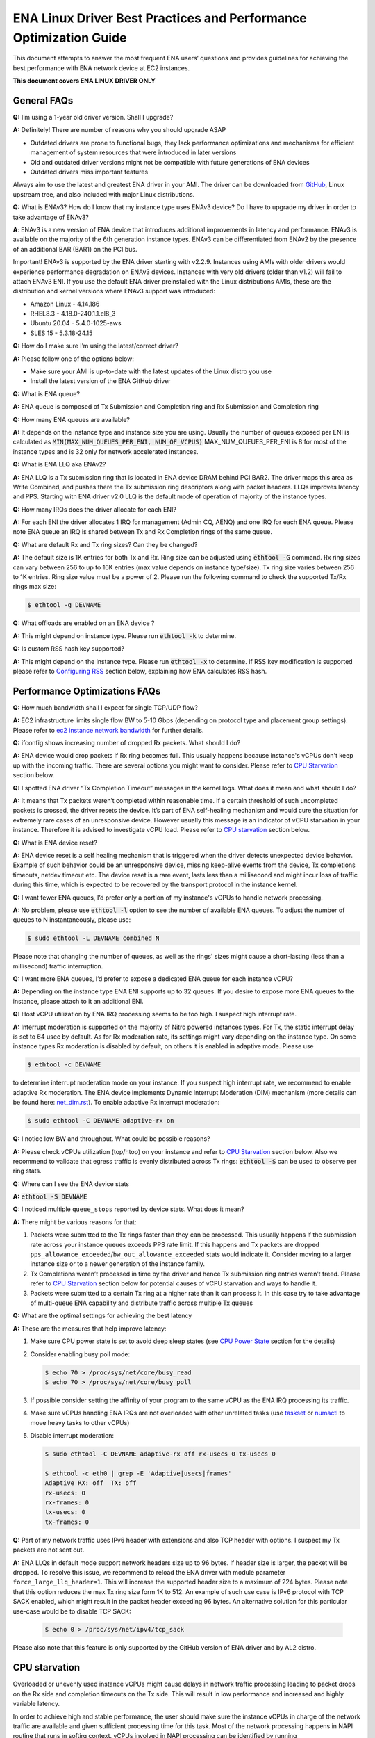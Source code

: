 .. SPDX-License-Identifier: GPL-2.0

==================================================================
ENA Linux Driver Best Practices and Performance Optimization Guide
==================================================================

This document attempts to answer the most frequent ENA users’ questions and
provides guidelines for achieving the best performance with ENA network device
at EC2 instances.

**This document covers ENA LINUX DRIVER ONLY**


General FAQs
============

.. _GitHub: https://github.com/amzn/amzn-drivers/tree/master/kernel/linux/ena

**Q:** I’m using a 1-year old driver version. Shall I upgrade?

**A:** Definitely!  There are number of reasons why you should upgrade ASAP

* Outdated drivers are prone to functional bugs, they lack performance
  optimizations and mechanisms for efficient management of system resources
  that were introduced in later versions
* Old and outdated driver versions might not be compatible with future
  generations of ENA devices
* Outdated drivers miss important features

Always aim to use the latest and greatest ENA driver in your AMI. The driver
can be downloaded from `GitHub`_, Linux upstream tree, and also included with
major Linux distributions.

**Q:** What is ENAv3? How do I know that my instance type uses ENAv3 device? Do
I have to upgrade my driver in order to take advantage of ENAv3?

**A**: ENAv3 is a new version of ENA device that introduces additional
improvements in latency and performance.
ENAv3 is available on the majority of the 6th generation instance types.
ENAv3 can be differentiated from ENAv2 by the presence of an additional BAR
(BAR1) on the PCI bus.

Important! ENAv3 is supported by the ENA driver starting with v2.2.9.
Instances using AMIs with older drivers would experience performance
degradation on ENAv3 devices. Instances with very old drivers (older than v1.2)
will fail to attach ENAv3 ENI.
If you use the default ENA driver preinstalled with the Linux distributions
AMIs, these are the distribution and kernel versions where ENAv3 support was
introduced:

* Amazon Linux - 4.14.186
* RHEL8.3 - 4.18.0-240.1.1.el8_3
* Ubuntu 20.04 - 5.4.0-1025-aws
* SLES 15 - 5.3.18-24.15

**Q:** How do I make sure I’m using the latest/correct driver?

**A:** Please follow one of the options below:

* Make sure your AMI is up-to-date with the latest updates of the Linux distro
  you use
* Install the latest version of the ENA GitHub driver

**Q:** What is ENA queue?

**A:** ENA queue is composed of Tx Submission and Completion ring and Rx
Submission and Completion ring

**Q:** How many ENA queues are available?

**A:** It depends on the instance type and instance size you are using. Usually the
number of queues exposed per ENI is calculated as :code:`MIN(MAX_NUM_QUEUES_PER_ENI, NUM_OF_VCPUS)`
MAX_NUM_QUEUES_PER_ENI is 8 for most of the instance types and
is 32 only for network accelerated instances.

**Q:** What is ENA LLQ aka ENAv2?

**A:** ENA LLQ is a Tx submission ring that is located in ENA device DRAM
behind PCI BAR2. The driver maps this area as Write Combined, and pushes there
the Tx submission ring descriptors along with packet headers. LLQs improves
latency and PPS. Starting with ENA driver v2.0 LLQ is the default mode of
operation of majority of the instance types.

**Q:** How many IRQs does the driver allocate for each ENI?

**A:** For each ENI the driver allocates 1 IRQ for management (Admin CQ, AENQ)
and one IRQ for each ENA queue.
Please note ENA queue an IRQ is shared between Tx and Rx Completion rings of the
same queue.

**Q:** What are default Rx and Tx ring sizes? Can they be changed?

**A:** The default size is 1K entries for both Tx and Rx. Ring size can be
adjusted using :code:`ethtool -G` command.
Rx ring sizes can vary between 256 to up to 16K entries (max value depends on
instance type/size).
Tx ring size varies between 256 to 1K entries.
Ring size value must be a power of 2.
Please run the following command to check the supported Tx/Rx rings max size:

.. code-block:: bash

     $ ethtool -g DEVNAME

**Q:** What offloads are enabled on an ENA device ?

**A:** This might depend on instance type. Please run :code:`ethtool -k` to determine.

**Q:** Is custom RSS hash key supported?

**A:** This might depend on the instance type. Please run :code:`ethtool -x` to
determine. If RSS key modification is supported please refer to `Configuring
RSS`_ section below, explaining how ENA calculates RSS hash.

Performance Optimizations FAQs
==============================
.. _`ec2 instance network bandwidth`: https://docs.aws.amazon.com/AWSEC2/latest/UserGuide/ec2-instance-network-bandwidth.html
.. _`net_dim.rst`: https://elixir.bootlin.com/linux/latest/source/Documentation/networking/net_dim.rst
.. _`taskset`: https://man7.org/linux/man-pages/man1/taskset.1.html
.. _`numactl`: https://linux.die.net/man/8/numactl

**Q:** How much bandwidth shall I expect for single TCP/UDP flow?

**A:** EC2 infrastructure limits single flow BW to 5-10 Gbps (depending on
protocol type and placement group settings). Please refer to
`ec2 instance network bandwidth`_ for further details.

**Q:** ifconfig shows increasing number of dropped Rx packets. What should I do?

**A:** ENA device would drop packets if Rx ring becomes full. This usually
happens because instance's vCPUs don't keep up with the incoming traffic. There
are several options you might want to consider. Please refer to `CPU
Starvation`_ section below.

**Q:** I spotted ENA driver “Tx Completion Timeout” messages in the kernel logs.
What does it mean and what should I do?

**A:** It means that Tx packets weren’t completed within reasonable time. If a
certain threshold of such uncompleted packets is crossed, the driver resets the
device.
It’s part of ENA self-healing mechanism and would cure the situation
for extremely rare cases of an unresponsive device. However usually this
message is an indicator of vCPU starvation in your instance. Therefore it is
advised to investigate vCPU load.
Please refer to `CPU starvation`_ section below.

**Q:** What is ENA device reset?

**A:** ENA device reset is a self healing mechanism that is triggered when the
driver detects unexpected device behavior. Example of such behavior could be an
unresponsive device, missing keep-alive events from the device, Tx completions
timeouts, netdev timeout etc. The device reset is a rare event, lasts less than
a millisecond and might incur loss of traffic during this time, which is
expected to be recovered by the transport protocol in the instance kernel.

**Q:** I want fewer ENA queues, I’d prefer only a portion of my instance's vCPUs
to handle network processing.

**A:** No problem, please use :code:`ethtool -l` option to see the number of
available ENA queues. To adjust the number of queues to N instantaneously,
please use:

.. code-block:: bash

    $ sudo ethtool -L DEVNAME combined N

Please note that changing the number of queues, as well as the rings' sizes
might cause a short-lasting (less than a millisecond) traffic interruption.

**Q:** I want more ENA queues, I’d prefer to expose a dedicated ENA queue for
each instance vCPU?

**A:** Depending on the instance type ENA ENI supports up to 32 queues. If you
desire to expose more ENA queues to the instance, please attach to it an
additional ENI.

**Q:** Host vCPU utilization by ENA IRQ processing seems to be too high. I
suspect high interrupt rate.

**A:** Interrupt moderation is supported on the majority of Nitro powered
instances types.
For Tx, the static interrupt delay is set to 64 usec by default.
As for Rx moderation rate, its settings might vary depending on the instance
type. On some instance types Rx moderation is disabled by default, on others it
is enabled in adaptive mode.
Please use

.. code-block:: bash

    $ ethtool -c DEVNAME

to determine interrupt moderation mode on your instance.
If you suspect high interrupt rate, we recommend to enable adaptive Rx
moderation.
The ENA device implements Dynamic Interrupt Moderation (DIM) mechanism (more
details can be found here: `net_dim.rst`_).
To enable adaptive Rx interrupt moderation:

.. code-block:: bash

    $ sudo ethtool -C DEVNAME adaptive-rx on

**Q:** I notice low BW and throughput. What could be possible reasons?

**A:** Please check vCPUs utilization (top/htop) on your instance and refer to
`CPU Starvation`_ section below. Also we recommend to validate that egress
traffic is evenly distributed across Tx rings: :code:`ethtool -S` can be used
to observe per ring stats.

**Q:** Where can I see the ENA device stats

**A:** :code:`ethtool -S DEVNAME`

**Q:** I noticed multiple ``queue_stops`` reported by device stats. What does it
mean?

**A:** There might be various reasons for that:

1. Packets were submitted to the Tx rings faster than they can be processed.
   This usually happens if the submission rate across your instance queues
   exceeds PPS rate limit.
   If this happens and Tx packets are dropped
   ``pps_allowance_exceeded``/``bw_out_allowance_exceeded`` stats would
   indicate it. Consider moving to a larger instance size or to a newer
   generation of the instance family.

2. Tx Completions weren’t processed in time by the driver and hence Tx
   submission ring entries weren’t freed. Please refer to `CPU Starvation`_
   section below for potential causes of vCPU starvation and ways to handle
   it.

3. Packets were submitted to a certain Tx ring at a higher rate than it can
   process it. In this case try to take advantage of multi-queue ENA
   capability and distribute traffic across multiple Tx queues

**Q:** What are the optimal settings for achieving the best latency

**A:** These are the measures that help improve latency:

1. Make sure CPU power state is set to avoid deep sleep states (see
   `CPU Power State`_ section for the details)

2. Consider enabling busy poll mode:

   .. code-block:: bash

    $ echo 70 > /proc/sys/net/core/busy_read
    $ echo 70 > /proc/sys/net/core/busy_poll

3. If possible consider setting the affinity of your program to the same vCPU
   as the ENA IRQ processing its traffic.

4. Make sure vCPUs handling ENA IRQs are not overloaded with other unrelated
   tasks (use `taskset`_ or `numactl`_ to move heavy tasks to other vCPUs)

5. Disable interrupt moderation:

   .. code-block:: bash

    $ sudo ethtool -C DEVNAME adaptive-rx off rx-usecs 0 tx-usecs 0

    $ ethtool -c eth0 | grep -E 'Adaptive|usecs|frames'
    Adaptive RX: off  TX: off
    rx-usecs: 0
    rx-frames: 0
    tx-usecs: 0
    tx-frames: 0

**Q:** Part of my network traffic uses IPv6 header with extensions and also TCP
header with options. I suspect my Tx packets are not sent out.

**A:** ENA LLQs in default mode support network headers size up to 96 bytes. If
header size is larger, the packet will be dropped.
To resolve this issue, we recommend to reload the ENA driver with module
parameter ``force_large_llq_header=1``. This will increase the supported header
size to a maximum of 224 bytes. Please note that this option reduces the max Tx
ring size form 1K to 512.
An example of such use case is IPv6 protocol with TCP SACK enabled, which might
result in the packet header exceeding 96 bytes.
An alternative solution for this particular use-case would be to disable TCP SACK:

   .. code-block:: bash

    $ echo 0 > /proc/sys/net/ipv4/tcp_sack

Please also note that this feature is only supported by the GitHub version of
ENA driver and by AL2 distro.

CPU starvation
==============

.. _perf: https://man7.org/linux/man-pages/man1/perf.1.html

Overloaded or unevenly used instance vCPUs might cause delays in network traffic
processing leading to packet drops on the Rx side and completion timeouts on the
Tx side. This will result in low performance and increased and highly variable
latency.

In order to achieve high and stable performance, the user should make sure the
instance vCPUs in charge of the network traffic are available and given
sufficient processing time for this task. Most of the network processing happens
in NAPI routine that runs in softirq context. vCPUs involved in NAPI processing
can be identified by running

.. code-block:: bash

  $ sudo cat /proc/interrupts | grep Tx-Rx


vCPU starvation can be caused by multiple reasons. The following course of
actions is recommended if network performance degrades:

1. Check kernel log for vCPU lockups or other signs of vCPU starvation.
   ENA packet drops might be a side effect of the global system issue that
   consumes vCPUs.
   Usually utilities like ``htop`` help observe this. Users can also use linux
   `perf`_ tool to determine where vCPUs spend most of their time.

2. Sometimes CPU utilization has a spiky nature resulting in short-lasting
   peaks.
   This might be enough to cause ingress packet drops for network
   intensive workloads. In this case we recommend to increase the size of the Rx
   ring in order to compensate for temporary vCPU unavailability. This would
   compensate for vCPU short-lasting unavailability.
   The default size of the ENA Rx ring is 1K entries, however it can be
   dynamically increased up to 16K entries using :code:`ethtool -G` option. For
   example to increase the Rx ring size on ``eth0`` interface to 4096, please
   run

   .. code-block:: bash

     $ sudo ethtool -G eth0 rx 4096

   Please note, ring resize operation might cause short-lasting packet drops,
   that are expected to be recovered by the transport protocol in the instance
   kernel.

3. If vCPUs responsible for network processing are constantly overloaded and
   approach 100% utilization this might indicate uneven load distribution across
   available vCPUs. The following options might be considered to improve load
   balancing:

   1. Reassign other tasks running on the overloaded vCPUs to other less
      loaded vCPUs that don’t participate in network processing. This can
      be achieved by `taskset`_ or `numactl`_ Linux utilities

   2. Alternatively steer away network interrupts from already overloaded vCPU.
      It can be done by:

      1. setting ``IRQBALANCE_BANNED_CPUS`` variable in
         ``/etc/sysconfig/irqbalance`` to the CPU mask indicating CPUs
         that you want to exclude

      2. restarting irqbalance service

         .. code-block:: bash

           $ sudo service irqbalance restart

      3. Exampe: ``IRQBALANCE_BANNED_CPUS=00000001,00000f00`` will exclude CPUs 8-11 and 33

      4. Note: we do not recommend disabling irqbalance service.
         ENA driver doesn’t provide affinity hints, and if device reset
         happens while irqbalance is disabled, this might cause undesirable
         IRQ distribution with multiple IRQs landing on the same CPU core.

   3. If there are more vCPUs in your instance than ENA queues, consider
      enabling receive packet steering (RPS) in order to offload part of
      the Rx traffic processing to other vCPUs.
      It is advised to keep RPS vCPU cores at the same NUMA node as the vCPU
      nodes processing ENA IRQs. Also avoid having RPS vCPU on sibling cores of
      IRQ vCPUs.

      1. To figure out NUMA cores distribution:

         .. code-block:: bash

           $ lscpu | grep NUMA

           The output:
           NUMA node(s): 2
           NUMA node0 CPU(s): 0-15,32-47 //cores 32-47 are siblings of cores 0-15
           NUMA node1 CPU(s): 16-31,48-63 //cores 48-63 are siblings of cores 16-31

      2. Example of RPS activation:

         .. code-block:: bash

           $ for i in `seq 0 7`; do echo $(printf "00000000,0000ff00") | sudo tee /sys/class/net/eth0/queues/rx-$i/rps_cpus; done

         This would assign cores 8-15 to RPS.

         Please note that if irqbalance service is enabled, IRQ processing
         might migrate to different vCPUs and make RPS less effective.
         We do not recommend disabling irqbalance service (See FAQ above),
         but rather indicate what CPU cores should be excluded by irqbalance
         service from IRQs processing (please see the point above)

   4. Instances with multiple ENIs and intensive traffic might encounter cases
      where vCPUs get heavily contended by ``skbuf`` allocation/deallocation
      mechanism.
      This would usually manifest in a way of
      ``native_queued_spin_lock_slowpath()`` function consuming most of
      processing time. To overcome this issue ENA driver introduces
      `Local Page Cache (LPC)`_ that allocates a page cache for each
      Rx ring and helps relieve allocation contention. LPC size by default is 2K
      pages, however it might be increased using module load parameter. Please
      see `Local Page Cache (LPC)`_ section below for more  for more details.

   5. If you suspect elevated CPU utilization due to high interrupt rate please enable Rx adaptive moderation as explained in the FAQs above:

      .. code-block:: bash

        $ sudo ethtool -C DEVNAME adaptive-rx on

   6. For some workloads it makes sense to reduce the number of vCPUs handling
      ENA IRQs, and thus free up more vCPU resources for other
      purposes. This can be achieved by reducing the number of ENA queues

      .. code-block:: bash

        $ sudo ethtool -L DEVNAME combined N

       where N is a desired number of queues.

Reserving sufficient kernel memory
==================================

Ensure that your reserved kernel memory is sufficient to sustain a high rate of
packet buffer allocations (the default value may be too small).

- Open (as root or with sudo) the ``/etc/sysctl.conf`` file with the editor of
  your choice.

- Add the ``vm.min_free_kbytes`` line to the file with the reserved kernel
  memory value (in kilobytes) for your instance type.
  As a rule of thumb, you should set this value to between 1-3% of available
  system memory, and adjust this value up or down to meet the needs of your
  application.

- Apply this configuration with the following command:

  .. code-block:: bash

    $ sudo sysctl -p

- Alternatively one can use the below command, but it will not persist after reboot:

  .. code-block:: bash

    $ sudo sysctl -w vm.min_free_kbytes=1048576

- Verify that the setting was applied with the following command:

  .. code-block:: bash

    $ sudo sysctl -n vm.min_free_kbytes

Local Page Cache (LPC)
======================

ENA Linux driver allows to reduce lock contention and improve CPU usage by
allocating Rx buffers from a page cache rather than from Linux memory system
(PCP or buddy allocator). The cache is created and bound to Rx queue, and pages
allocated for the queue are stored in the cache (up to cache maximum size).

To set the cache size, one can specify ``lpc_size`` module parameter, which
would create a cache that can hold up to ``lpc_size * 1024`` pages for each Rx
queue. Setting it to 0, would disable this feature completely (fallback to
regular page allocations).

The feature can be toggled between on/off state using ethtool private flags, e.g.

.. code-block:: bash

  $ ethtool --set-priv-flags eth1 local_page_cache off

The cache usage for each queue can be monitored using ethtool -S counters. Where:

- ``rx_queue#_lpc_warm_up`` - number of pages that were allocated and stored in
  the cache

- ``rx_queue#_lpc_full`` - number of pages that were allocated without using the
  cache because it didn't have free pages

- ``rx_queue#_lpc_wrong_numa`` -  number of pages from the cache that belong to a
  different NUMA node than the CPU which runs the NAPI routine. In this case,
  the driver would try to allocate a new page from the same NUMA node instead

Note that ``lpc_size`` is set to 2 by default and cannot exceed 32. Also LPC is disabled when using XDP or when using less than 16 queues. Increasing the cache size might result in higher memory usage, and should be handled with care.

CPU Power State
===============

.. _`Processor state control for your EC2 instance`: https://docs.aws.amazon.com/AWSEC2/latest/UserGuide/processor_state_control.html
.. _`High performance and low latency by limiting deeper C-states`: https://docs.aws.amazon.com/AWSEC2/latest/UserGuide/processor_state_control.html#c-states

If your instance type is listed as supported on `Processor state control for
your EC2 instance`_, one can prevent the system from using deeper C-states to
ensure low-latency system performance.
For more information, see `High performance and low latency by limiting deeper
C-states`_.

- Edit the GRUB configuration and add ``intel_idle.max_cstate=1`` and ``processor.max_cstate=1``
  to the kernel boot options For Amazon Linux 2, edit the /etc/default/grub file and add this
  option to the ``GRUB_CMDLINE_LINUX_DEFAULT`` line, as shown below::

    > GRUB_CMDLINE_LINUX_DEFAULT="console=tty0 console=ttyS0,115200n8 net.ifnames=0 biosdevname=0 nvme_core.io_timeout=4294967295 xen_nopvspin=1 clocksource=tsc intel_idle.max_cstate=1 processor.max_cstate=1"

    > GRUB_TIMEOUT=0

  For Amazon Linux AMI, edit the /boot/grub/grub.conf file and add this option
  to the kernel line, as shown below::

    > kernel /boot/vmlinuz-4.14.62-65.117.amzn1.x86_64 root=LABEL=/ console=tty1 console=ttyS0 selinux=0 nvme_core.io_timeout=4294967295 xen_nopvspin=1 clocksource=tsc intel_idle.max_cstate=1 processor.max_cstate=1

- (Amazon Linux 2 only) Rebuild your GRUB configuration file to pick up these
  changes:

  .. code-block:: bash

    $ sudo grub2-mkconfig -o /boot/grub2/grub.cfg

.. _`Configuring RSS`:

Configuring RSS
===============

.. _toeplitz_calc.py: https://github.com/amzn/amzn-ec2-ena-utilities/tree/main/ena-toeplitz

The ENA device supports RSS, and depending on the instance type, allows
to configure the hash function, hash key and indirection table.
Please note that hash function/key configuration is supported by the 5th
generation network accelerated instances (c5n, m5n, r5n etc) and all 6th
generation instances (c6gn, m6i etc).
Also Linux kernel 5.9 or newer is required for hash function/key configuration
support but the major Linux distributions ported the driver support to kernels
older than v5.9 (For example Amazon Linux 2 supports it since kernel 4.14.209).
You can also manually install GitHub driver v2.2.11g or newer to get this
support if your instance doesn't come with it.

The device supports Toeplitz and CRC32 hash functions and ``ethtool -X`` command
can be used to modify hash function/key and indirection table.

To calculate the Toeplitz hash value for a given flow (identified by a
4-tuple: source/destination ip and source/destination port) one can use
`toeplitz_calc.py`_ script which simulates the hash calculation that is done in HW.
Example usage (more information can be found by running
:code:`python3 toeplitz_calc.py --help`):

.. code::

  $ python3 toeplitz_calc.py -t 1.2.3.4 -T 7000 -r 1.2.3.5 -R 7000 -k 77:d1:c9:34:a4:c9:bd:87:6e:35:dd:17:b2:e3:23:9e:39:6d:8a:93:2a:95:b4:72:3a:b3:7f:56:8e:de:b6:01:97:af:3b:2f:3a:70:e7:04
  Sending traffic from 1.2.3.4:7000 to 1.2.3.5:7000
  to an instance which supports changing the key

  Should result in the following hash for each driver:
  DPDK                                                    0xa9828bd4 (RSS table entry: 84)
  FreeBSD                                                 0xa9828bd4 (RSS table entry: 84)
  Linux (before setting the key with ethtool)             0xa4a1471a (RSS table entry: 26)
  Linux (after setting the key with ethtool)              0x5b5eb8e5 (RSS table entry: 101)
  Windows                                                 0x5b5eb8e5 (RSS table entry: 101)

Please note the Linux driver contains a bug in versions v2.2.11g-v2.6.0g which
makes the hash calculated with initial value of 0x0 before setting Toepltiz key
manually, and 0xffffffff afterwards. Both cases are printed in the provided
script's output.

The script provides the hash value and the RSS table entry for an incoming
packet. To retrive the RX queue number on which the packet is received please
use ``ethtool -x [interface number]`` to find out what queue number each RSS
table entry points to.
